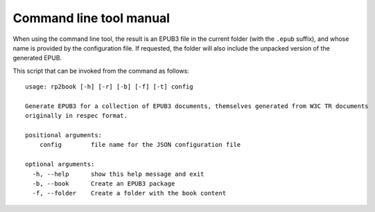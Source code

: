 .. Respec to EPUB documentation master file, created by
   sphinx-quickstart on Wed Aug 12 15:42:46 2015.
   You can adapt this file completely to your liking, but it should at least
   contain the root `toctree` directive.

Command line tool manual
========================


When using the command line tool, the result is an EPUB3 file in the current folder (with the ``.epub`` suffix), and whose name is provided
by the configuration file. If requested, the folder will also include the unpacked version of the generated EPUB.


This script that can be invoked from the command as follows::

    usage: rp2book [-h] [-r] [-b] [-f] [-t] config

    Generate EPUB3 for a collection of EPUB3 documents, themselves generated from W3C TR documents
    originally in respec format.

    positional arguments:
        config        file name for the JSON configuration file

    optional arguments:
      -h, --help      show this help message and exit
      -b, --book      Create an EPUB3 package
      -f, --folder    Create a folder with the book content


